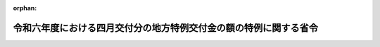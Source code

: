.. _506M60000008036_20240401_000000000000000:

:orphan:

==================================================================
令和六年度における四月交付分の地方特例交付金の額の特例に関する省令
==================================================================

.. raw:: html
    
    
    <main id="contentsLaw" class="active">
    <div id="innerDocument" class="active">
    
    
    
    
    <div style="margin-bottom: 12px;">
    <div id="lawTitleNo" style="font-size: 1.067rem; font-weight: bold;" class="_shokanBoxParent">令和六年総務省令第三十六号<div class="_shokanBox"></div>
    <div class="_inyoBox" id="_inyo_"></div>
    </div>
    <div id="lawTitle" style="margin-left: 3rem; font-size: 1.5rem; font-weight: bold; line-height: 1.25em;" class="_shokanBoxParent">
    <span data-xpath="">令和六年度における四月交付分の地方特例交付金の額の特例に関する省令</span><div class="_shokanBox" id="_shokan_"><div class="_shokanBtnIcons"></div></div>
    <div class="_inyoBox" id="_inyo_"></div>
    </div>
    </div><section id="EnactStatement" class="active EnactStatement"><div class="_div_EnactStatement _shokanBoxParent" style="text-indent: 1em;">
    <span data-xpath="">地方特例交付金等の地方財政の特別措置に関する法律（平成十一年法律第十七号）第五条第二項の規定に基づき、令和六年度における四月交付分の地方特例交付金の額の特例に関する省令を次のように定める。</span><div class="_shokanBox" id="_shokan_"><div class="_shokanBtnIcons"></div></div>
    <div class="_inyoBox" id="_inyo_"></div>
    </div></section><section id="MainProvision" class="active MainProvision"><section id="" class="active Article"><div style="margin-left: 1em; text-indent: -1em;" id="" class="_div_ArticleTitle _shokanBoxParent">
    <span style="font-weight: bold;">第一条</span>　<span data-xpath="">地方特例交付金等の地方財政の特別措置に関する法律（平成十一年法律第十七号。次条において「法」という。）第五条第二項に規定する総務省令で定めるところにより算定した額は、次の各号に掲げる地方公共団体の区分に応じ、当該各号に定める額とする。</span><div class="_shokanBox" id="_shokan_"><div class="_shokanBtnIcons"></div></div>
    <div class="_inyoBox" id="_inyo_"></div>
    </div>
    <div id="" style="margin-left: 2em; text-indent: -1em;" class="_div_ItemSentence _shokanBoxParent">
    <span style="font-weight: bold;">一</span>　<span data-xpath="">都道府県</span>　<span data-xpath="">次の算式により算定した額</span><div class="_shokanBox" id="_shokan_"><div class="_shokanBtnIcons"></div></div>
    <div class="_inyoBox" id="_inyo_"></div>
    </div>
    <div style="margin-left: 1em; text-indent: initial;" class="_div_ListSentence _shokanBoxParent">
    <span data-xpath="">算式</span><div class="_shokanBox"></div>
    <div class="_inyoBox"></div>
    </div>
    <div style="margin-left: 1em; text-indent: initial;" class="_div_ListSentence _shokanBoxParent">
    <span data-xpath=""><div style="display:inline-block;text-indent:0;">｛（Ａ＋Ｂ＋Ｃ＋Ｄ）×４千円－（Ａ'＋Ｂ'＋Ｃ'＋Ｄ'）×２千円｝×α</div></span><div class="_shokanBox"></div>
    <div class="_inyoBox"></div>
    </div>
    <div style="margin-left: 1em; text-indent: initial;" class="_div_ListSentence _shokanBoxParent">
    <span data-xpath="">算式の符号</span><div class="_shokanBox"></div>
    <div class="_inyoBox"></div>
    </div>
    <div style="margin-left: 1em; text-indent: initial;" class="_div_ListSentence _shokanBoxParent">
    <span data-xpath="">Ａ　令和５年度の市町村税課税状況等の調（以下「市町村税課税状況調」という。）第１２表の表側「道府県民税」の「合計」の表頭「納税義務者数」のうち「計」欄の数となるべき当該都道府県内の市町村（特別区を含む。以下同じ。）ごとの数の合計数</span><div class="_shokanBox"></div>
    <div class="_inyoBox"></div>
    </div>
    <div style="margin-left: 1em; text-indent: initial;" class="_div_ListSentence _shokanBoxParent">
    <span data-xpath="">Ａ'　市町村税課税状況調第１２表の表側「道府県民税」の「合計」の表頭「納税義務者数」のうち「計」欄の数となるべき当該都道府県内の各指定都市（地方自治法（昭和２２年法律第６７号）第２５２条の１９第１項に規定する指定都市をいう。以下同じ。）の数の合計数</span><div class="_shokanBox"></div>
    <div class="_inyoBox"></div>
    </div>
    <div style="margin-left: 1em; text-indent: initial;" class="_div_ListSentence _shokanBoxParent">
    <span data-xpath="">Ｂ　市町村税課税状況調第２３表の表側「合計」の表頭「配偶者控除」のうち「計」欄の数となるべき当該都道府県内の市町村ごとの数の合計数</span><div class="_shokanBox"></div>
    <div class="_inyoBox"></div>
    </div>
    <div style="margin-left: 1em; text-indent: initial;" class="_div_ListSentence _shokanBoxParent">
    <span data-xpath="">Ｂ'　市町村税課税状況調第２３表の表側「合計」の表頭「配偶者控除」のうち「計」欄の数となるべき当該都道府県内の各指定都市の数の合計数</span><div class="_shokanBox"></div>
    <div class="_inyoBox"></div>
    </div>
    <div style="margin-left: 1em; text-indent: initial;" class="_div_ListSentence _shokanBoxParent">
    <span data-xpath="">Ｃ　市町村税課税状況調第２３表の表側「合計」の表頭「扶養控除」のうち「計」欄の数となるべき当該都道府県内の市町村ごとの数の合計数</span><div class="_shokanBox"></div>
    <div class="_inyoBox"></div>
    </div>
    <div style="margin-left: 1em; text-indent: initial;" class="_div_ListSentence _shokanBoxParent">
    <span data-xpath="">Ｃ'　市町村税課税状況調第２３表の表側「合計」の表頭「扶養控除」のうち「計」欄の数となるべき当該都道府県内の各指定都市の数の合計数</span><div class="_shokanBox"></div>
    <div class="_inyoBox"></div>
    </div>
    <div style="margin-left: 1em; text-indent: initial;" class="_div_ListSentence _shokanBoxParent">
    <span data-xpath="">Ｄ　市町村税課税状況調第２３表の表側「合計」の表頭「１６歳未満扶養親族」欄の数となるべき当該都道府県内の市町村ごとの数の合計数</span><div class="_shokanBox"></div>
    <div class="_inyoBox"></div>
    </div>
    <div style="margin-left: 1em; text-indent: initial;" class="_div_ListSentence _shokanBoxParent">
    <span data-xpath="">Ｄ'　市町村税課税状況調第２３表の表側「合計」の表頭「１６歳未満扶養親族」欄の数となるべき当該都道府県内の各指定都市の数の合計数</span><div class="_shokanBox"></div>
    <div class="_inyoBox"></div>
    </div>
    <div style="margin-left: 1em; text-indent: initial;" class="_div_ListSentence _shokanBoxParent">
    <span data-xpath="">α　０．９８５４３７５９</span><div class="_shokanBox"></div>
    <div class="_inyoBox"></div>
    </div>
    <div id="" style="margin-left: 2em; text-indent: -1em;" class="_div_ItemSentence _shokanBoxParent">
    <span style="font-weight: bold;">二</span>　<span data-xpath="">市町村</span>　<span data-xpath="">次の算式により算定した額</span><div class="_shokanBox" id="_shokan_"><div class="_shokanBtnIcons"></div></div>
    <div class="_inyoBox" id="_inyo_"></div>
    </div>
    <div style="margin-left: 1em; text-indent: initial;" class="_div_ListSentence _shokanBoxParent">
    <span data-xpath="">算式</span><div class="_shokanBox"></div>
    <div class="_inyoBox"></div>
    </div>
    <div style="margin-left: 1em; text-indent: initial;" class="_div_ListSentence _shokanBoxParent">
    <span data-xpath=""><div style="display:inline-block;text-indent:0;">（ａ＋ｂ＋ｃ＋ｄ）×β×γ</div></span><div class="_shokanBox"></div>
    <div class="_inyoBox"></div>
    </div>
    <div style="margin-left: 1em; text-indent: initial;" class="_div_ListSentence _shokanBoxParent">
    <span data-xpath="">算式の符号</span><div class="_shokanBox"></div>
    <div class="_inyoBox"></div>
    </div>
    <div style="margin-left: 1em; text-indent: initial;" class="_div_ListSentence _shokanBoxParent">
    <span data-xpath="">ａ　市町村税課税状況調第１２表の表側「市町村民税」の「合計」の表頭「納税義務者数」のうち「計」欄の数となるべき当該市町村の数</span><div class="_shokanBox"></div>
    <div class="_inyoBox"></div>
    </div>
    <div style="margin-left: 1em; text-indent: initial;" class="_div_ListSentence _shokanBoxParent">
    <span data-xpath="">ｂ　市町村税課税状況調第２３表の表側「合計」の表頭「配偶者控除」のうち「計」欄の数となるべき当該市町村の数</span><div class="_shokanBox"></div>
    <div class="_inyoBox"></div>
    </div>
    <div style="margin-left: 1em; text-indent: initial;" class="_div_ListSentence _shokanBoxParent">
    <span data-xpath="">ｃ　市町村税課税状況調第２３表の表側「合計」の表頭「扶養控除」のうち「計」欄の数となるべき当該市町村の数</span><div class="_shokanBox"></div>
    <div class="_inyoBox"></div>
    </div>
    <div style="margin-left: 1em; text-indent: initial;" class="_div_ListSentence _shokanBoxParent">
    <span data-xpath="">ｄ　市町村税課税状況調第２３表の表側「合計」の表頭「１６歳未満扶養親族」欄の数となるべき当該市町村の数</span><div class="_shokanBox"></div>
    <div class="_inyoBox"></div>
    </div>
    <div style="margin-left: 1em; text-indent: initial;" class="_div_ListSentence _shokanBoxParent">
    <span data-xpath="">β　指定都市にあっては８千円、その他の市町村にあっては６千円</span><div class="_shokanBox"></div>
    <div class="_inyoBox"></div>
    </div>
    <div style="margin-left: 1em; text-indent: initial;" class="_div_ListSentence _shokanBoxParent">
    <span data-xpath="">γ　０．９８５４３７５９</span><div class="_shokanBox"></div>
    <div class="_inyoBox"></div>
    </div></section><section id="" class="active Article"><div style="margin-left: 1em; text-indent: -1em;" id="" class="_div_ArticleTitle _shokanBoxParent">
    <span style="font-weight: bold;">第二条</span>　<span data-xpath="">前条の場合において、令和五年七月一日から令和六年度の地方特例交付金（法第二条第一項に規定する地方特例交付金をいう。）の四月に交付すべき額が交付されるまでの間に地方公共団体の廃置分合又は境界変更があった場合における前条第一号の算定に用いる同号の算式の符号Ａの数（以下この条において「納税義務者数」という。）は、次の各号に定めるところによる。</span><span data-xpath="">前条第一号の算定に用いる同号の算式の符号Ａ'からＤ'までの数及び前条第二号の算定に用いる同号の算式の符号ａからｄまでの数についても同様とする。</span><div class="_shokanBox" id="_shokan_"><div class="_shokanBtnIcons"></div></div>
    <div class="_inyoBox" id="_inyo_"></div>
    </div>
    <div id="" style="margin-left: 2em; text-indent: -1em;" class="_div_ItemSentence _shokanBoxParent">
    <span style="font-weight: bold;">一</span>　<span data-xpath="">廃置分合により一の地方公共団体の区域の全部が他の地方公共団体の区域となったときは、当該廃置分合前の関係地方公共団体に係る納税義務者数の合計数をもって、当該地方公共団体が新たに属することとなった地方公共団体の納税義務者数とする。</span><div class="_shokanBox" id="_shokan_"><div class="_shokanBtnIcons"></div></div>
    <div class="_inyoBox" id="_inyo_"></div>
    </div>
    <div id="" style="margin-left: 2em; text-indent: -1em;" class="_div_ItemSentence _shokanBoxParent">
    <span style="font-weight: bold;">二</span>　<span data-xpath="">廃置分合により一の地方公共団体の区域が分割されたときは、当該廃置分合により分割された区域を基礎とする独立の地方公共団体がそれぞれ令和五年七月一日に存在したものと仮定した場合における納税義務者数をもって、分割された区域を基礎とする地方公共団体に係る納税義務者数とする。</span><div class="_shokanBox" id="_shokan_"><div class="_shokanBtnIcons"></div></div>
    <div class="_inyoBox" id="_inyo_"></div>
    </div>
    <div id="" style="margin-left: 2em; text-indent: -1em;" class="_div_ItemSentence _shokanBoxParent">
    <span style="font-weight: bold;">三</span>　<span data-xpath="">境界変更により一の地方公共団体がその区域を減じた場合における当該地方公共団体の納税義務者数は、当該境界変更前の地方公共団体に係る納税義務者数から、境界変更により減ずる区域及びその区域を除いた当該地方公共団体の区域のそれぞれを基礎とする独立の地方公共団体が令和五年七月一日に存在したものと仮定した場合において、これらの地方公共団体に係る納税義務者数のうち、境界変更により減ずる区域に係る納税義務者数を除いた数とし、新たにその区域が属することとなった地方公共団体の納税義務者数は、その地方公共団体に係る納税義務者数に当該境界変更により減ずる区域に係る納税義務者数を加えた数とする。</span><div class="_shokanBox" id="_shokan_"><div class="_shokanBtnIcons"></div></div>
    <div class="_inyoBox" id="_inyo_"></div>
    </div></section><section id="" class="active Article"><div style="margin-left: 1em; text-indent: -1em;" id="" class="_div_ArticleTitle _shokanBoxParent">
    <span style="font-weight: bold;">第三条</span>　<span data-xpath="">第一条の場合において、算定した額に五百円未満の端数があるときはその端数金額を切り捨て、五百円以上千円未満の端数があるときはその端数金額を千円として計算するものとする。</span><div class="_shokanBox" id="_shokan_"><div class="_shokanBtnIcons"></div></div>
    <div class="_inyoBox" id="_inyo_"></div>
    </div></section></section><section id="" class="active SupplProvision"><div class="_div_SupplProvisionLabel SupplProvisionLabel _shokanBoxParent" style="margin-bottom: 10px; margin-left: 3em; font-weight: bold;">
    <span data-xpath="">附　則</span><div class="_shokanBox" id="_shokan_"><div class="_shokanBtnIcons"></div></div>
    <div class="_inyoBox" id="_inyo_"></div>
    </div>
    <section class="active Paragraph"><div style="text-indent: 1em;" class="_div_ParagraphSentence _shokanBoxParent">
    <span data-xpath="">この省令は、令和六年四月一日から施行する。</span><div class="_shokanBox" id="_shokan_"><div class="_shokanBtnIcons"></div></div>
    <div class="_inyoBox" id="_inyo_"></div>
    </div></section></section>
    
    
    
    
    
    </div>
    </main>
    
    
